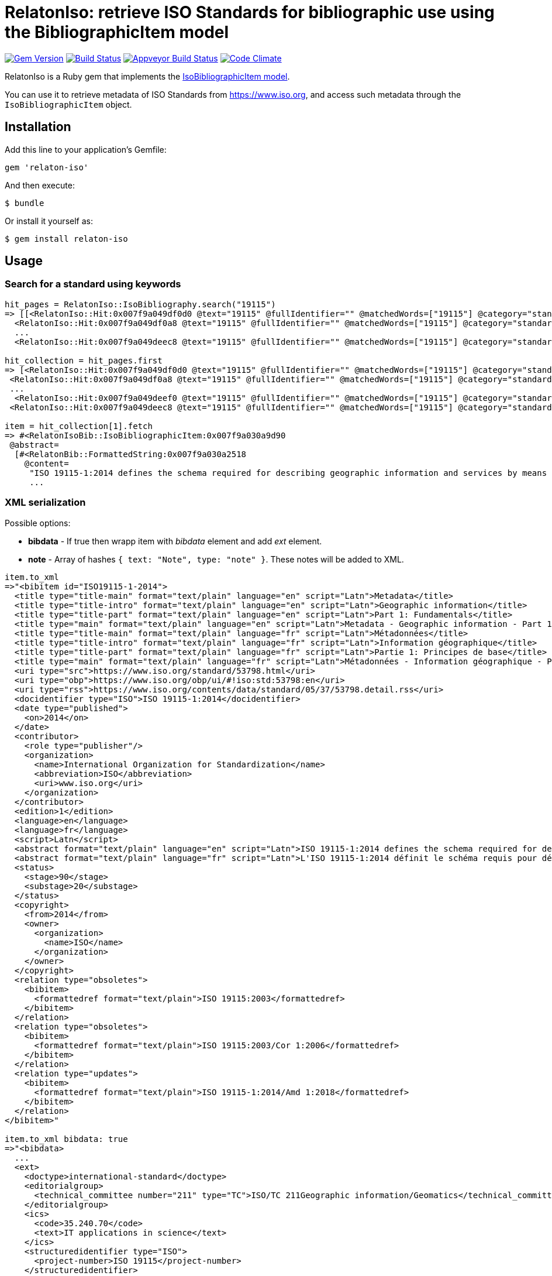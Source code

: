 = RelatonIso: retrieve ISO Standards for bibliographic use using the BibliographicItem model

image:https://img.shields.io/gem/v/relaton-iso.svg["Gem Version", link="https://rubygems.org/gems/relaton-iso"]
image:https://img.shields.io/travis/metanorma/relaton-iso/master.svg["Build Status", link="https://travis-ci.com/metanorma/relaton-iso"]
image:https://ci.appveyor.com/api/projects/status/nb2hvqycupqrkqjt?svg=true["Appveyor Build Status", link="https://ci.appveyor.com/project/ribose/relaton-iso"]
image:https://codeclimate.com/github/metanorma/relaton-iso/badges/gpa.svg["Code Climate", link="https://codeclimate.com/github/metanorma/relaton-iso"]

RelatonIso is a Ruby gem that implements the https://github.com/metanorma/metanorma-model-iso#iso-bibliographic-item[IsoBibliographicItem model].

You can use it to retrieve metadata of ISO Standards from https://www.iso.org, and access such metadata through the `IsoBibliographicItem` object.

== Installation

Add this line to your application's Gemfile:

[source,ruby]
----
gem 'relaton-iso'
----

And then execute:

    $ bundle

Or install it yourself as:

    $ gem install relaton-iso

== Usage

=== Search for a standard using keywords

[source,ruby]
----
hit_pages = RelatonIso::IsoBibliography.search("19115")
=> [[<RelatonIso::Hit:0x007f9a049df0d0 @text="19115" @fullIdentifier="" @matchedWords=["19115"] @category="standard" @title="ISO 19115-2:2019 Geographic information -- Metadata -- Part 2: Extensions for acquisition and processing">,
  <RelatonIso::Hit:0x007f9a049df0a8 @text="19115" @fullIdentifier="" @matchedWords=["19115"] @category="standard" @title="ISO 19115-1:2014 Geographic information -- Metadata -- Part 1: Fundamentals">,
  ...
  <RelatonIso::Hit:0x007f9a049deec8 @text="19115" @fullIdentifier="" @matchedWords=["19115"] @category="standard" @title="ISO/TS 19157-2:2016 Geographic information  -- Data quality -- Part 2: XML schema implementation">]]

hit_collection = hit_pages.first
=> [<RelatonIso::Hit:0x007f9a049df0d0 @text="19115" @fullIdentifier="" @matchedWords=["19115"] @category="standard" @title="ISO 19115-2:2019 Geographic information -- Metadata -- Part 2: Extensions for acquisition and processing">,
 <RelatonIso::Hit:0x007f9a049df0a8 @text="19115" @fullIdentifier="" @matchedWords=["19115"] @category="standard" @title="ISO 19115-1:2014 Geographic information -- Metadata -- Part 1: Fundamentals">,
 ...
  <RelatonIso::Hit:0x007f9a049deef0 @text="19115" @fullIdentifier="" @matchedWords=["19115"] @category="standard" @title="ISO/TS 19139-2:2012 Geographic information -- Metadata -- XML schema implementation -- Part 2: Extensions for imagery and gridded data">,
 <RelatonIso::Hit:0x007f9a049deec8 @text="19115" @fullIdentifier="" @matchedWords=["19115"] @category="standard" @title="ISO/TS 19157-2:2016 Geographic information  -- Data quality -- Part 2: XML schema implementation">]

item = hit_collection[1].fetch
=> #<RelatonIsoBib::IsoBibliographicItem:0x007f9a030a9d90
 @abstract=
  [#<RelatonBib::FormattedString:0x007f9a030a2518
    @content=
     "ISO 19115-1:2014 defines the schema required for describing geographic information and services by means of metadata. It provides information about the identification, the
     ...
----

=== XML serialization

Possible options:

- *bibdata* - If true then wrapp item with _bibdata_ element and add _ext_ element.
- *note* - Array of hashes `{ text: "Note", type: "note" }`. These notes will be added to XML.

[source,ruby]
----
item.to_xml
=>"<bibitem id="ISO19115-1-2014">
  <title type="title-main" format="text/plain" language="en" script="Latn">Metadata</title>
  <title type="title-intro" format="text/plain" language="en" script="Latn">Geographic information</title>
  <title type="title-part" format="text/plain" language="en" script="Latn">Part 1: Fundamentals</title>
  <title type="main" format="text/plain" language="en" script="Latn">Metadata - Geographic information - Part 1: Fundamentals</title>
  <title type="title-main" format="text/plain" language="fr" script="Latn">Métadonnées</title>
  <title type="title-intro" format="text/plain" language="fr" script="Latn">Information géographique</title>
  <title type="title-part" format="text/plain" language="fr" script="Latn">Partie 1: Principes de base</title>
  <title type="main" format="text/plain" language="fr" script="Latn">Métadonnées - Information géographique - Partie 1: Principes de base</title>
  <uri type="src">https://www.iso.org/standard/53798.html</uri>
  <uri type="obp">https://www.iso.org/obp/ui/#!iso:std:53798:en</uri>
  <uri type="rss">https://www.iso.org/contents/data/standard/05/37/53798.detail.rss</uri>
  <docidentifier type="ISO">ISO 19115-1:2014</docidentifier>
  <date type="published">
    <on>2014</on>
  </date>
  <contributor>
    <role type="publisher"/>
    <organization>
      <name>International Organization for Standardization</name>
      <abbreviation>ISO</abbreviation>
      <uri>www.iso.org</uri>
    </organization>
  </contributor>
  <edition>1</edition>
  <language>en</language>
  <language>fr</language>
  <script>Latn</script>
  <abstract format="text/plain" language="en" script="Latn">ISO 19115-1:2014 defines the schema required for describing geographic information and services by means of metadata. It provides information about the identification, the extent, the quality, the spatial and temporal aspects, the content, the spatial reference, the portrayal, distribution, and other properties of digital geographic data and services.ISO 19115-1:2014 is applicable to:-the cataloguing of all types of resources, clearinghouse activities, and the full description of datasets and services;-geographic services, geographic datasets, dataset series, and individual geographic features and feature properties.ISO 19115-1:2014 defines:-mandatory and conditional metadata sections, metadata entities, and metadata elements;-the minimum set of metadata required to serve most metadata applications (data discovery, determining data fitness for use, data access, data transfer, and use of digital data and services);-optional metadata elements to allow for a more extensive standard description of resources, if required;-a method for extending metadata to fit specialized needs.Though ISO 19115-1:2014 is applicable to digital data and services, its principles can be extended to many other types of resources such as maps, charts, and textual documents as well as non-geographic data. Certain conditional metadata elements might not apply to these other forms of data.</abstract>
  <abstract format="text/plain" language="fr" script="Latn">L'ISO 19115-1:2014 définit le schéma requis pour décrire des informations géographiques et des services au moyen de métadonnées. Elle fournit des informations concernant l'identification, l'étendue, la qualité, les aspects spatiaux et temporels, le contenu, la référence spatiale, la représentation des données, la distribution et d'autres propriétés des données géographiques numériques et des services.L'ISO 19115-1:2014 est applicable:-au catalogage de tous les types de ressources, des activités des centres d'informations et à la description complète des jeux de données et des services,-aux services géographiques, jeux de données géographiques, séries de jeux de données, entités géographiques individuelles et propriétés d'entités.L'ISO 19115-1:2014 définit:-des sections relatives aux métadonnées obligatoires et facultatives, aux entités de métadonnées et aux éléments de métadonnées,-le jeu minimal de métadonnées requis pour répondre au besoin de la plupart des applications des métadonnées (la découverte des données, la détermination de l'adéquation des données à une utilisation, l'accès aux données, le transfert des données et l'utilisation des données numériques et des services),-les éléments de métadonnées facultatifs pour permettre une description standard plus poussée des ressources, si cela est nécessaire,-un procédé d'extension des métadonnées pour s'adapter aux besoins spéciaux.L'ISO 19115-1:2014 est applicable aux données numériques et services, ses principes peuvent être étendus à bien d'autres types de ressources telles que les cartes, les graphes et les documents textes, de même qu'à des données non géographiques. Certains éléments de métadonnées conditionnels peuvent ne pas s'appliquer à ces autres formes de données.</abstract>
  <status>
    <stage>90</stage>
    <substage>20</substage>
  </status>
  <copyright>
    <from>2014</from>
    <owner>
      <organization>
        <name>ISO</name>
      </organization>
    </owner>
  </copyright>
  <relation type="obsoletes">
    <bibitem>
      <formattedref format="text/plain">ISO 19115:2003</formattedref>
    </bibitem>
  </relation>
  <relation type="obsoletes">
    <bibitem>
      <formattedref format="text/plain">ISO 19115:2003/Cor 1:2006</formattedref>
    </bibitem>
  </relation>
  <relation type="updates">
    <bibitem>
      <formattedref format="text/plain">ISO 19115-1:2014/Amd 1:2018</formattedref>
    </bibitem>
  </relation>
</bibitem>"

item.to_xml bibdata: true
=>"<bibdata>
  ...
  <ext>
    <doctype>international-standard</doctype>
    <editorialgroup>
      <technical_committee number="211" type="TC">ISO/TC 211Geographic information/Geomatics</technical_committee>
    </editorialgroup>
    <ics>
      <code>35.240.70</code>
      <text>IT applications in science</text>
    </ics>
    <structuredidentifier type="ISO">
      <project-number>ISO 19115</project-number>
    </structuredidentifier>
  </ext>
</bibdata>"

item.to_xml note: [{ text: "Note", type: "note" }]
=>"<bibitem id="ISO19115-1-2014">
  ...
  <note format="text/plain" type="note">Note</note>
  ...
</bibitem>"
----

=== Get serialisation in response to code, year, and options

[source,ruby]
----
RelatonIso::IsoBibliography.get('ISO 19115', "2014", {all_parts: true}).title
=> [#<RelatonIsoBib::TypedTitleString:0x007f9a05a1dcd0
  @title=#<RelatonBib::FormattedString:0x007f9a05a1d668 @content="Metadata", @format="text/plain", @language=["en"], @script=["Latn"]>,
  @type="title-main">,
 #<RelatonIsoBib::TypedTitleString:0x007f9a05a1d1b8
  @title=#<RelatonBib::FormattedString:0x007f9a05a1c970 @content="Geographic information", @format="text/plain", @language=["en"], @script=["Latn"]>,
  @type="title-intro">,
 #<RelatonIsoBib::TypedTitleString:0x007f9a030d38c0
  @title=
   #<RelatonBib::FormattedString:0x007f9a030d3320 @content="Metadata - Geographic information - Part 1: Fundamentals", @format="text/plain", @language=["en"], @script=["Latn"]>,
  @type="main">,
 #<RelatonIsoBib::TypedTitleString:0x007f9a030d26a0
  @title=#<RelatonBib::FormattedString:0x007f9a030d21f0 @content="Métadonnées", @format="text/plain", @language=["fr"], @script=["Latn"]>,
  @type="title-main">,
 #<RelatonIsoBib::TypedTitleString:0x007f9a030d1d68
  @title=#<RelatonBib::FormattedString:0x007f9a030d15e8 @content="Information géographique", @format="text/plain", @language=["fr"], @script=["Latn"]>,
  @type="title-intro">,
 #<RelatonIsoBib::TypedTitleString:0x007f9a030d0a80
  @title=
   #<RelatonBib::FormattedString:0x007f9a030d0530
    @content="Métadonnées - Information géographique - Partie 1: Principes de base",
    @format="text/plain",
    @language=["fr"],
    @script=["Latn"]>,
  @type="main">]
----

== Development

After checking out the repo, run `bin/setup` to install dependencies. Then, run `rake spec` to run the tests. You can also run `bin/console` for an interactive prompt that will allow you to experiment.

To install this gem onto your local machine, run `bundle exec rake install`. To release a new version, update the version number in `version.rb`, and then run `bundle exec rake release`, which will create a git tag for the version, push git commits and tags, and push the `.gem` file to [rubygems.org](https://rubygems.org).


== Exceptional Citations

This gem retrieves bibliographic descriptions of ISO documents by doing searches on the ISO website, http://www.iso.org, and screenscraping the document that matches the queried document identifier. The following documents are not returned as search results from the ISO website, and the gem returns manually generated references to them.

* `IEV`: used in the metanorma-iso gem to reference Electropedia entries generically. Is resolved to an "all parts" reference to IEC 60050, which in turn is resolved into the specific documents cited by their top-level clause.

== Contributing

Bug reports and pull requests are welcome on GitHub at https://github.com/metanorma/relaton-iso

== License

The gem is available as open source under the terms of the https://opensource.org/licenses/MIT[MIT license].
